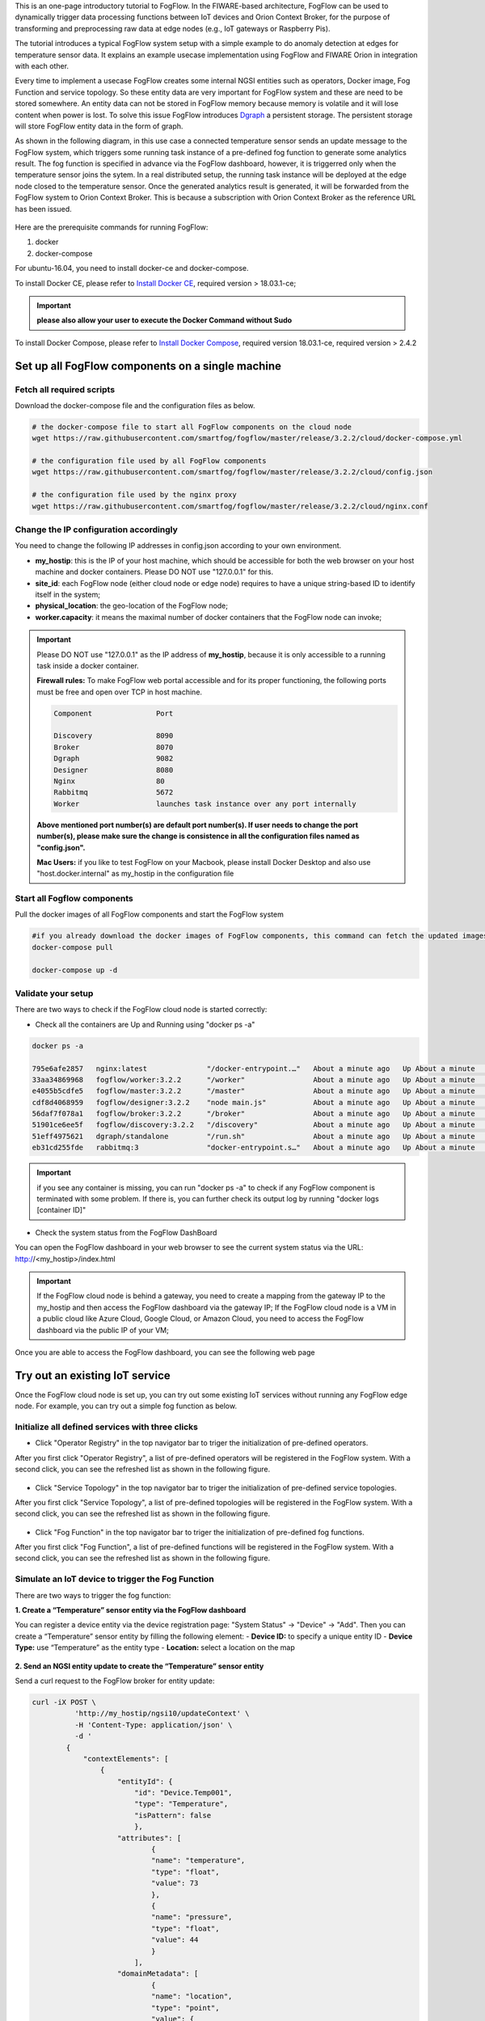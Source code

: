 
This is an one-page introductory tutorial to FogFlow.
In the FIWARE-based architecture, FogFlow can be used to dynamically trigger data processing functions 
between IoT devices and Orion Context Broker, 
for the purpose of transforming and preprocessing raw data at edge nodes (e.g., IoT gateways or Raspberry Pis).

The tutorial introduces a typical FogFlow system setup with a simple example to do anomaly detection at edges for temperature sensor 
data.
It explains an example usecase implementation using FogFlow and FIWARE Orion in integration with each other. 

Every time to implement a usecase FogFlow creates some internal NGSI entities such as operators, Docker image, Fog Function and service topology.
So these entity data are very important for FogFlow system and these are need to be stored somewhere. An entity data can not be stored in FogFlow memory
because memory is volatile and it will lose content when power is lost. To solve this issue FogFlow introduces `Dgraph`_  a persistent storage.
The persistent storage will store FogFlow entity data in the form of graph.



.. _`Dgraph`: https://dgraph.io/docs/get-started/




As shown in the following diagram, in this use case a connected temperature sensor sends an update message to the FogFlow system, 
which triggers some running task instance of a pre-defined fog function to generate some analytics result. 
The fog function is specified in advance via the FogFlow dashboard, 
however, it is triggerred only when the temperature sensor joins the sytem. In a real distributed setup, 
the running task instance will be deployed at the edge node closed to the temperature sensor. 
Once the generated analytics result is generated, 
it will be forwarded from the FogFlow system to Orion Context Broker. 
This is because a subscription with Orion Context Broker as the reference URL has been issued.  


.. figure:: figures/systemview.png



Here are the prerequisite commands for running FogFlow:

1. docker

2. docker-compose

For ubuntu-16.04, you need to install docker-ce and docker-compose.

To install Docker CE, please refer to `Install Docker CE`_, required version > 18.03.1-ce;


.. important:: 
	**please also allow your user to execute the Docker Command without Sudo**



To install Docker Compose, please refer to `Install Docker Compose`_, 
required version 18.03.1-ce, required version > 2.4.2

.. _`Install Docker CE`: https://www.digitalocean.com/community/tutorials/how-to-install-and-use-docker-on-ubuntu-16-04
.. _`Install Docker Compose`: https://www.digitalocean.com/community/tutorials/how-to-install-docker-compose-on-ubuntu-16-04



Set up all FogFlow components on a single machine
===========================================================


Fetch all required scripts
-------------------------------------------------------------

Download the docker-compose file and the configuration files as below.

.. code-block:: console    

	# the docker-compose file to start all FogFlow components on the cloud node
	wget https://raw.githubusercontent.com/smartfog/fogflow/master/release/3.2.2/cloud/docker-compose.yml
	
	# the configuration file used by all FogFlow components
	wget https://raw.githubusercontent.com/smartfog/fogflow/master/release/3.2.2/cloud/config.json
	
	# the configuration file used by the nginx proxy
	wget https://raw.githubusercontent.com/smartfog/fogflow/master/release/3.2.2/cloud/nginx.conf


	
Change the IP configuration accordingly
-------------------------------------------------------------



You need to change the following IP addresses in config.json according to your own environment.

- **my_hostip**: this is the IP of your host machine, which should be accessible for both the web browser on your host machine and docker containers. Please DO NOT use "127.0.0.1" for this. 
- **site_id**: each FogFlow node (either cloud node or edge node) requires to have a unique string-based ID to identify itself in the system;
- **physical_location**: the geo-location of the FogFlow node;
- **worker.capacity**: it means the maximal number of docker containers that the FogFlow node can invoke;  


.. important:: 

	Please DO NOT use "127.0.0.1" as the IP address of **my_hostip**, because it is only accessible to a 
	running task inside a docker container. 
	
	**Firewall rules:** To make FogFlow web portal accessible and for its proper functioning, the following ports must be free and open over TCP in host machine. 
	
	.. code-block:: console

		Component		Port

		Discovery		8090 
		Broker			8070
		Dgraph			9082
		Designer		8080
		Nginx			80
		Rabbitmq		5672
		Worker			launches task instance over any port internally


	**Above mentioned port number(s) are default port number(s). If user needs to change the port number(s), please make sure the change is consistence in all the configuration files named as "config.json".**

	**Mac Users:** if you like to test FogFlow on your Macbook, please install Docker Desktop and also use "host.docker.internal" 
	as my_hostip in the configuration file
 


Start all Fogflow components 
-------------------------------------------------------------


Pull the docker images of all FogFlow components and start the FogFlow system


.. code-block:: console    

	#if you already download the docker images of FogFlow components, this command can fetch the updated images
	docker-compose pull  

	docker-compose up -d


Validate your setup
-------------------------------------------------------------


There are two ways to check if the FogFlow cloud node is started correctly: 


- Check all the containers are Up and Running using "docker ps -a"


.. code-block:: console    

	docker ps -a
	
	795e6afe2857   nginx:latest              "/docker-entrypoint.…"   About a minute ago   Up About a minute   0.0.0.0:80->80/tcp                                                                               fogflow_nginx_1
	33aa34869968   fogflow/worker:3.2.2      "/worker"                About a minute ago   Up About a minute                                                                                                    fogflow_cloud_worker_1
	e4055b5cdfe5   fogflow/master:3.2.2      "/master"                About a minute ago   Up About a minute   0.0.0.0:1060->1060/tcp                                                                           fogflow_master_1
	cdf8d4068959   fogflow/designer:3.2.2    "node main.js"           About a minute ago   Up About a minute   0.0.0.0:1030->1030/tcp, 0.0.0.0:8080->8080/tcp                                                   fogflow_designer_1
	56daf7f078a1   fogflow/broker:3.2.2      "/broker"                About a minute ago   Up About a minute   0.0.0.0:8070->8070/tcp                                                                           fogflow_cloud_broker_1
	51901ce6ee5f   fogflow/discovery:3.2.2   "/discovery"             About a minute ago   Up About a minute   0.0.0.0:8090->8090/tcp                                                                           fogflow_discovery_1
	51eff4975621   dgraph/standalone         "/run.sh"                About a minute ago   Up About a minute   0.0.0.0:6080->6080/tcp, 0.0.0.0:8000->8000/tcp, 0.0.0.0:8082->8080/tcp, 0.0.0.0:9082->9080/tcp   fogflow_dgraph_1
	eb31cd255fde   rabbitmq:3                "docker-entrypoint.s…"   About a minute ago   Up About a minute   4369/tcp, 5671/tcp, 15691-15692/tcp, 25672/tcp, 0.0.0.0:5672->5672/tcp                           fogflow_rabbitmq_1

.. important:: 

	if you see any container is missing, you can run "docker ps -a" to check if any FogFlow component is terminated with some 
	problem. If there is, you can further check its output log by running "docker logs [container ID]"


- Check the system status from the FogFlow DashBoard

You can open the FogFlow dashboard in your web browser to see the current system status via the URL: http://<my_hostip>/index.html


.. important:: 

	If the FogFlow cloud node is behind a gateway, you need to create a mapping from the gateway IP to the my_hostip and then 
	access the FogFlow dashboard via the gateway IP;
	If the FogFlow cloud node is a VM in a public cloud like Azure Cloud, Google Cloud, or Amazon Cloud, you need to access the 
	FogFlow dashboard via the public IP of your VM;
	

Once you are able to access the FogFlow dashboard, you can see the following web page


.. figure:: figures/dashboard.png


Try out an existing IoT service
===========================================================

Once the FogFlow cloud node is set up, you can try out some existing IoT services without running any FogFlow edge node.
For example, you can try out a simple fog function as below.  


Initialize all defined services with three clicks
-------------------------------------------------------------

- Click "Operator Registry" in the top navigator bar to triger the initialization of pre-defined operators. 

After you first click "Operator Registry", a list of pre-defined operators will be registered in the FogFlow system. 
With a second click, you can see the refreshed list as shown in the following figure.


.. figure:: figures/operator-list.png


- Click "Service Topology" in the top navigator bar to triger the initialization of pre-defined service topologies. 

After you first click "Service Topology", a list of pre-defined topologies will be registered in the FogFlow system. 
With a second click, you can see the refreshed list as shown in the following figure.

.. figure:: figures/topology-list.png


- Click "Fog Function" in the top navigator bar to triger the initialization of pre-defined fog functions. 

After you first click "Fog Function", a list of pre-defined functions will be registered in the FogFlow system. 
With a second click, you can see the refreshed list as shown in the following figure.


.. figure:: figures/function-list.png


Simulate an IoT device to trigger the Fog Function
-------------------------------------------------------------

There are two ways to trigger the fog function:

**1. Create a “Temperature” sensor entity via the FogFlow dashboard**


You can register a device entity via the device registration page: "System Status" -> "Device" -> "Add". 
Then you can create a “Temperature” sensor entity by filling the following element:
- **Device ID:** to specify a unique entity ID
- **Device Type:** use “Temperature” as the entity type
- **Location:** select a location on the map
 

.. figure:: figures/device-registration.png

**2. Send an NGSI entity update to create the “Temperature” sensor entity**
 
Send a curl request to the FogFlow broker for entity update:

.. code-block:: console    

	
	curl -iX POST \
		  'http://my_hostip/ngsi10/updateContext' \
		  -H 'Content-Type: application/json' \
		  -d '
		{
		    "contextElements": [
		        {
		            "entityId": {
		                "id": "Device.Temp001",
		                "type": "Temperature",
		                "isPattern": false
		                },
		            "attributes": [
		                    {
		                    "name": "temperature",
		                    "type": "float",
		                    "value": 73
		                    },
		                    {
		                    "name": "pressure",
		                    "type": "float",
		                    "value": 44
		                    }
		                ],
		            "domainMetadata": [
		                    {
		                    "name": "location",
		                    "type": "point",
		                    "value": {
		                    "latitude": -33.1,
		                    "longitude": -1.1
		                    }}
		                ]
		        }
		    ],
		    "updateAction": "UPDATE"
		}'


Check if the fog function is triggered
-------------------------------------------------------------

Check if a task is created under "Task" in System Management.**

.. figure:: figures/fog-function-task-running.png

Check if a Stream is created under "Stream" in System Management.**

.. figure:: figures/fog-function-streams.png




